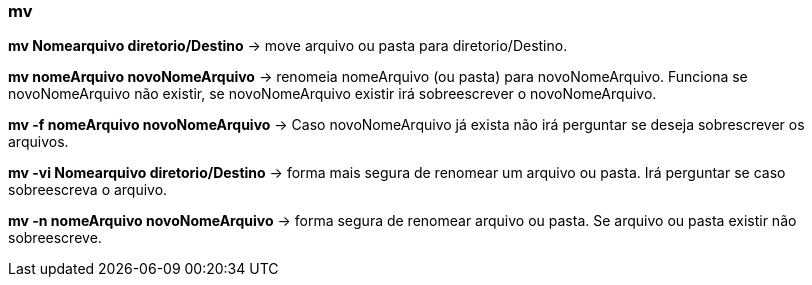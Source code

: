 === mv

*mv Nomearquivo	diretorio/Destino* -> move arquivo ou pasta para diretorio/Destino. 

*mv nomeArquivo novoNomeArquivo* -> renomeia 
nomeArquivo (ou pasta) para novoNomeArquivo. Funciona se novoNomeArquivo não existir, se novoNomeArquivo existir irá sobreescrever o novoNomeArquivo.

*mv -f nomeArquivo novoNomeArquivo* -> Caso novoNomeArquivo já exista não irá perguntar se deseja sobrescrever os arquivos.

*mv -vi Nomearquivo	diretorio/Destino* -> forma mais segura de renomear um arquivo ou pasta. Irá perguntar se caso sobreescreva o arquivo.

*mv -n nomeArquivo novoNomeArquivo* -> forma segura de renomear arquivo ou pasta. Se arquivo ou pasta existir não sobreescreve.